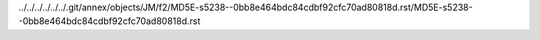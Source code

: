 ../../../../../../.git/annex/objects/JM/f2/MD5E-s5238--0bb8e464bdc84cdbf92cfc70ad80818d.rst/MD5E-s5238--0bb8e464bdc84cdbf92cfc70ad80818d.rst